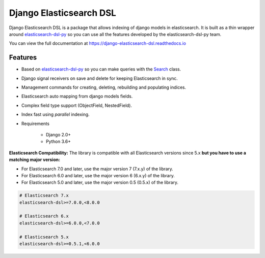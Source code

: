 ========================
Django Elasticsearch DSL
========================

.. image:: https://github.com/django-es/django-elasticsearch-dsl/actions/workflows/ci.yml/badge.svg
    :target: https://github.com/django-es/django-elasticsearch-dsl/actions/workflows/ci.yml
.. image:: https://codecov.io/gh/django-es/django-elasticsearch-dsl/coverage.svg?branch=master
    :target: https://codecov.io/gh/django-es/django-elasticsearch-dsl
.. image:: https://badge.fury.io/py/django-elasticsearch-dsl.svg
    :target: https://pypi.python.org/pypi/django-elasticsearch-dsl
.. image:: https://readthedocs.org/projects/django-elasticsearch-dsl/badge/?version=latest&style=flat
    :target: https://django-elasticsearch-dsl.readthedocs.io/en/latest/

Django Elasticsearch DSL is a package that allows indexing of django models in elasticsearch.
It is built as a thin wrapper around elasticsearch-dsl-py_
so you can use all the features developed by the elasticsearch-dsl-py team.

You can view the full documentation at https://django-elasticsearch-dsl.readthedocs.io

.. _elasticsearch-dsl-py: https://github.com/elastic/elasticsearch-dsl-py

Features
--------

- Based on elasticsearch-dsl-py_ so you can make queries with the Search_ class.
- Django signal receivers on save and delete for keeping Elasticsearch in sync.
- Management commands for creating, deleting, rebuilding and populating indices.
- Elasticsearch auto mapping from django models fields.
- Complex field type support (ObjectField, NestedField).
- Index fast using `parallel` indexing.
- Requirements

   - Django 2.0+
   - Python 3.6+

**Elasticsearch Compatibility:**
The library is compatible with all Elasticsearch versions since 5.x
**but you have to use a matching major version:**

- For Elasticsearch 7.0 and later, use the major version 7 (7.x.y) of the library.

- For Elasticsearch 6.0 and later, use the major version 6 (6.x.y) of the library.

- For Elasticsearch 5.0 and later, use the major version 0.5 (0.5.x) of the library.

.. code-block:: python

    # Elasticsearch 7.x
    elasticsearch-dsl>=7.0.0,<8.0.0

    # Elasticsearch 6.x
    elasticsearch-dsl>=6.0.0,<7.0.0

    # Elasticsearch 5.x
    elasticsearch-dsl>=0.5.1,<6.0.0

.. _Search: http://elasticsearch-dsl.readthedocs.io/en/stable/search_dsl.html
